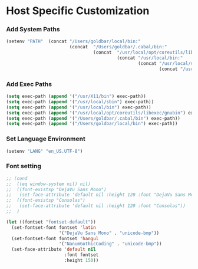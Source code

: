 * Host Specific Customization
*** Add System Paths
#+name: add-system-path
#+begin_src emacs-lisp
  (setenv "PATH"  (concat "/Users/goldbar/local/bin:" 
                          (concat  "/Users/goldbar/.cabal/bin:"
                                   (concat  "/usr/local/opt/coreutils/libexec/gnubin:"
                                            (concat "/usr/local/bin:" 
                                                    (concat "/usr/local/sbin" 
                                                            (concat "/usr/X11/bin:" (getenv "PATH"))))))))
  
#+end_src

*** Add Exec Paths
#+name: add-exec-path
#+begin_src emacs-lisp
  (setq exec-path (append '("/usr/X11/bin") exec-path))
  (setq exec-path (append '("/usr/local/sbin") exec-path))
  (setq exec-path (append '("/usr/local/bin") exec-path))
  (setq exec-path (append '("/usr/local/opt/coreutils/libexec/gnubin") exec-path))
  (setq exec-path (append '("/Users/goldbar/.cabal/bin") exec-path))
  (setq exec-path (append '("/Users/goldbar/local/bin") exec-path))

#+end_src

*** Set Language Environment
#+name: set-lang-env
#+begin_src emacs-lisp
  (setenv "LANG" "en_US.UTF-8")
#+end_src

*** Font setting
#+name: goldbar-font-setting
#+begin_src emacs-lisp
  ;; (cond
  ;;  ((eq window-system nil) nil)
  ;;  ((font-existsp "DejaVu Sans Mono")
  ;;   (set-face-attribute 'default nil :height 120 :font "DejaVu Sans Mono"))
  ;;  ((font-existsp "Consolas")
  ;;   (set-face-attribute 'default nil :height 120 :font "Consolas"))
  ;;  )

  (let ((fontset "fontset-default"))
    (set-fontset-font fontset 'latin
                      '("DejaVu Sans Mono" . "unicode-bmp"))
    (set-fontset-font fontset 'hangul
                      '("NanumGothicCoding" . "unicode-bmp"))
    (set-face-attribute 'default nil
                        :font fontset
                        :height 150))
#+end_src
